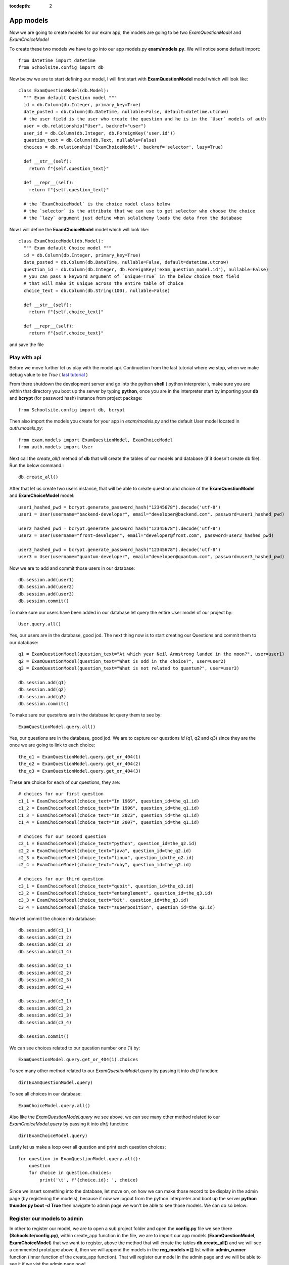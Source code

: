:tocdepth: 2

App models
##########

Now we are going to create models for our exam app, the models are going to be two `ExamQuestionModel` and `ExamChoiceModel`

To create these two models we have to go into our app models.py **exam/models.py**. We will notice some default import::

    from datetime import datetime
    from Schoolsite.config import db

Now below we are to start defining our model, I will first start with **ExamQuestionModel** model which will look like::

    class ExamQuestionModel(db.Model):
      """ Exam default Question model """
      id = db.Column(db.Integer, primary_key=True)
      date_posted = db.Column(db.DateTime, nullable=False, default=datetime.utcnow)
      # the user field is the user who create the question and he is in the `User` models of auth
      user = db.relationship("User", backref="user")
      user_id = db.Column(db.Integer, db.ForeignKey('user.id'))
      question_text = db.Column(db.Text, nullable=False)
      choices = db.relationship('ExamChoiceModel', backref='selector', lazy=True)

      def __str__(self):
        return f"{self.question_text}"

      def __repr__(self):
        return f"{self.question_text}"
        
      # the `ExamChoiceModel` is the choice model class below
      # the `selector` is the attribute that we can use to get selector who choose the choice
      # the `lazy` argument just define when sqlalchemy loads the data from the database

Now I will define the **ExamChoiceModel** model which will look like::

    class ExamChoiceModel(db.Model):
      """ Exam default Choice model """
      id = db.Column(db.Integer, primary_key=True)
      date_posted = db.Column(db.DateTime, nullable=False, default=datetime.utcnow)
      question_id = db.Column(db.Integer, db.ForeignKey('exam_question_model.id'), nullable=False)
      # you can pass a keyword argument of `unique=True` in the below choice_text field
      # that will make it unique across the entire table of choice
      choice_text = db.Column(db.String(100), nullable=False)

      def __str__(self):
        return f"{self.choice_text}"

      def __repr__(self):
        return f"{self.choice_text}"

and save the file

Play with api
-------------

Before we move further let us play with the model api. Continuetion from the last tutorial where we stop, when we make debug value to be `True` ( `last tutorial <https://sakyum.readthedocs.io/en/latest/example/create_app.html>`_ )

From there shutdown the development server and go into the python **shell** ( python interpreter ), make sure you are within that directory you boot up the server by typing **python**, once you are in the interpreter start by importing your **db** and **bcrypt** (for password hash) instance from project package::

  from Schoolsite.config import db, bcrypt

Then also import the models you create for your app in `exam/models.py` and the default User model located in `auth.models.py`::

  from exam.models import ExamQuestionModel, ExamChoiceModel
  from auth.models import User

Next call the `create_all()` method of **db** that will create the tables of our models and database (if it doesn't create db file). Run the below command.::

    db.create_all()

After that let us create two users instance, that will be able to create question and choice of the **ExamQuestionModel** and **ExamChoiceModel** model::

    user1_hashed_pwd = bcrypt.generate_password_hash("12345678").decode('utf-8')
    user1 = User(username="backend-developer", email="developer@backend.com", password=user1_hashed_pwd)

    user2_hashed_pwd = bcrypt.generate_password_hash("12345678").decode('utf-8')
    user2 = User(username="front-developer", email="developer@front.com", password=user2_hashed_pwd)

    user3_hashed_pwd = bcrypt.generate_password_hash("12345678").decode('utf-8')
    user3 = User(username="quantum-developer", email="developer@quantum.com", password=user3_hashed_pwd)

Now we are to add and commit those users in our database::

    db.session.add(user1)
    db.session.add(user2)
    db.session.add(user3)
    db.session.commit()

To make sure our users have been added in our database let query the entire User model of our project by::

    User.query.all()

Yes, our users are in the database, good jod. The next thing now is to start creating our Questions and commit them to our database::

    q1 = ExamQuestionModel(question_text="At which year Neil Armstrong landed in the moon?", user=user1)
    q2 = ExamQuestionModel(question_text="What is odd in the choice?", user=user2)
    q3 = ExamQuestionModel(question_text="What is not related to quantum?", user=user3)

    db.session.add(q1)
    db.session.add(q2)
    db.session.add(q3)
    db.session.commit()

To make sure our `questions` are in the database let query them to see by::

    ExamQuestionModel.query.all()

Yes, our questions are in the database, good jod. We are to capture our questions `id` (q1, q2 and q3) since they are the once we are going to link to each choice::

    the_q1 = ExamQuestionModel.query.get_or_404(1)
    the_q2 = ExamQuestionModel.query.get_or_404(2)
    the_q3 = ExamQuestionModel.query.get_or_404(3)

These are choice for each of our questions, they are::

    # choices for our first question
    c1_1 = ExamChoiceModel(choice_text="In 1969", question_id=the_q1.id)
    c1_2 = ExamChoiceModel(choice_text="In 1996", question_id=the_q1.id)
    c1_3 = ExamChoiceModel(choice_text="In 2023", question_id=the_q1.id)
    c1_4 = ExamChoiceModel(choice_text="In 2007", question_id=the_q1.id)

    # choices for our second question
    c2_1 = ExamChoiceModel(choice_text="python", question_id=the_q2.id)
    c2_2 = ExamChoiceModel(choice_text="java", question_id=the_q2.id)
    c2_3 = ExamChoiceModel(choice_text="linux", question_id=the_q2.id)
    c2_4 = ExamChoiceModel(choice_text="ruby", question_id=the_q2.id)

    # choices for our third question
    c3_1 = ExamChoiceModel(choice_text="qubit", question_id=the_q3.id)
    c3_2 = ExamChoiceModel(choice_text="entanglement", question_id=the_q3.id)
    c3_3 = ExamChoiceModel(choice_text="bit", question_id=the_q3.id)
    c3_4 = ExamChoiceModel(choice_text="superposition", question_id=the_q3.id)

Now let commit the choice into database::

    db.session.add(c1_1)
    db.session.add(c1_2)
    db.session.add(c1_3)
    db.session.add(c1_4)

    db.session.add(c2_1)
    db.session.add(c2_2)
    db.session.add(c2_3)
    db.session.add(c2_4)

    db.session.add(c3_1)
    db.session.add(c3_2)
    db.session.add(c3_3)
    db.session.add(c3_4)

    db.session.commit()

We can see choices related to our question number one (1) by::

    ExamQuestionModel.query.get_or_404(1).choices

To see many other method related to our `ExamQuestionModel.query` by passing it into `dir()` function::

    dir(ExamQuestionModel.query)

To see all choices in our database::

    ExamChoiceModel.query.all()

Also like the `ExamQuestionModel.query` we see above, we can see many other method related to our `ExamChoiceModel.query` by passing it into `dir()` function::

    dir(ExamChoiceModel.query)

Lastly let us make a loop over all question and print each question choices::

    for question in ExamQuestionModel.query.all():
        question
        for choice in question.choices:
            print('\t', f'{choice.id}: ', choice)

Since we insert something into the database, let move on, on how we can make those record to be display in the admin page (by registering the models), because if now we logout from the python interpreter and boot up the server **python thunder.py boot -d True** then navigate to admin page we won't be able to see those models. We can do so below:

Register our models to admin
----------------------------

In other to register our model, we are to open a sub project folder and open the **config.py** file we see there **(Schoolsite/config.py)**, within create_app function in the file, we are to import our app models (**ExamQuestionModel**, **ExamChoiceModel**) that we want to register, above the method that will create the tables **db.create_all()** and we will see a commented prototype above it, then we will append the models in the **reg_models = []** list within **admin_runner** function (inner function of the create_app function). That will register our model in the admin page and we will be able to see it if we vist the admin page now!

Register model in the form of model view
----------------------------------------

We can register our model in the form of model view by grouping models that are related

To create these model view we have to go into our app admin.py **exam/admin.py**. We will notice some default import::

    from flask_login import current_user
    from flask import redirect, request, url_for
    from flask_admin.contrib.sqla import ModelView

Now below we are to start defining our model view, I will call the model view **QuestionChoiceAdminView** which will look like::

    class QuestionChoiceAdminView(ModelView):
        can_delete = True  # enable model deletion
        can_create = True  # enable model deletion
        can_edit = True  # enable model deletion
        page_size = 50  # the number of entries to display on the list view

        # def is_accessible(self):
        #   return current_user.is_authenticated

        # def inaccessible_callback(self, name, **kwargs):
        #   # redirect to login page if user doesn't have access
        #   return redirect(url_for('login', next=request.url))

In other to register our model view, open the `config.py` file (Schoolsite/config.py) and import our admin model view (`QuestionChoiceAdminView`) below the import of our `ExamQuestionModel` and `ExamChoiceModel`::

    from exam.models import ExamQuestionModel, ExamChoiceModel
    from exam.admin import QuestionChoiceAdminView

Now comment the **ExamQuestionModel** and **ExamChoiceModel** in the `reg_models` list, go below the function we call **adminModelRegister** in (within admin_runner function) and call the admin method called **add_view** and then pass your model view class as an argument, also pass an arguments in the model view class, the first argument is the model class, the second is the **db.session**, and then last give it a category (key word argument) **category="my_models_view"::

    admin.add_view(QuestionChoiceAdminView(ExamChoiceModel, db.session, name="Questions", category="Question-Choice"))
    admin.add_view(QuestionChoiceAdminView(ExamQuestionModel, db.session, name="Choices", category="Question-Choice"))

That will register your related model in the admin page and you will see them if you vist the admin page::

see more documentation on how to write model view class at `Flask-Admin <https://flask-admin.readthedocs.io/en/latest/introduction/#customizing-built-in-views>`_ documentation
